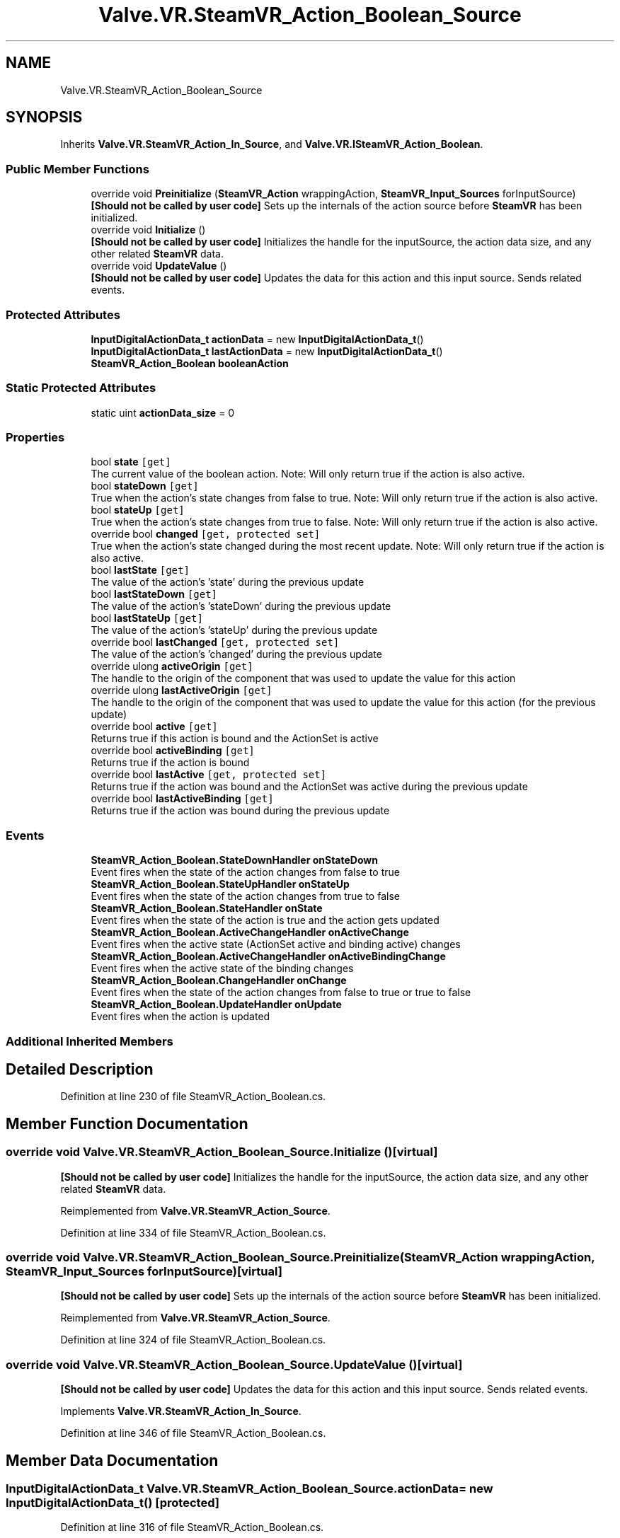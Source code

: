 .TH "Valve.VR.SteamVR_Action_Boolean_Source" 3 "Sat Jul 20 2019" "Version https://github.com/Saurabhbagh/Multi-User-VR-Viewer--10th-July/" "Multi User Vr Viewer" \" -*- nroff -*-
.ad l
.nh
.SH NAME
Valve.VR.SteamVR_Action_Boolean_Source
.SH SYNOPSIS
.br
.PP
.PP
Inherits \fBValve\&.VR\&.SteamVR_Action_In_Source\fP, and \fBValve\&.VR\&.ISteamVR_Action_Boolean\fP\&.
.SS "Public Member Functions"

.in +1c
.ti -1c
.RI "override void \fBPreinitialize\fP (\fBSteamVR_Action\fP wrappingAction, \fBSteamVR_Input_Sources\fP forInputSource)"
.br
.RI "\fB[Should not be called by user code]\fP Sets up the internals of the action source before \fBSteamVR\fP has been initialized\&. "
.ti -1c
.RI "override void \fBInitialize\fP ()"
.br
.RI "\fB[Should not be called by user code]\fP Initializes the handle for the inputSource, the action data size, and any other related \fBSteamVR\fP data\&. "
.ti -1c
.RI "override void \fBUpdateValue\fP ()"
.br
.RI "\fB[Should not be called by user code]\fP Updates the data for this action and this input source\&. Sends related events\&. "
.in -1c
.SS "Protected Attributes"

.in +1c
.ti -1c
.RI "\fBInputDigitalActionData_t\fP \fBactionData\fP = new \fBInputDigitalActionData_t\fP()"
.br
.ti -1c
.RI "\fBInputDigitalActionData_t\fP \fBlastActionData\fP = new \fBInputDigitalActionData_t\fP()"
.br
.ti -1c
.RI "\fBSteamVR_Action_Boolean\fP \fBbooleanAction\fP"
.br
.in -1c
.SS "Static Protected Attributes"

.in +1c
.ti -1c
.RI "static uint \fBactionData_size\fP = 0"
.br
.in -1c
.SS "Properties"

.in +1c
.ti -1c
.RI "bool \fBstate\fP\fC [get]\fP"
.br
.RI "The current value of the boolean action\&. Note: Will only return true if the action is also active\&. "
.ti -1c
.RI "bool \fBstateDown\fP\fC [get]\fP"
.br
.RI "True when the action's state changes from false to true\&. Note: Will only return true if the action is also active\&. "
.ti -1c
.RI "bool \fBstateUp\fP\fC [get]\fP"
.br
.RI "True when the action's state changes from true to false\&. Note: Will only return true if the action is also active\&. "
.ti -1c
.RI "override bool \fBchanged\fP\fC [get, protected set]\fP"
.br
.RI "True when the action's state changed during the most recent update\&. Note: Will only return true if the action is also active\&. "
.ti -1c
.RI "bool \fBlastState\fP\fC [get]\fP"
.br
.RI "The value of the action's 'state' during the previous update "
.ti -1c
.RI "bool \fBlastStateDown\fP\fC [get]\fP"
.br
.RI "The value of the action's 'stateDown' during the previous update "
.ti -1c
.RI "bool \fBlastStateUp\fP\fC [get]\fP"
.br
.RI "The value of the action's 'stateUp' during the previous update "
.ti -1c
.RI "override bool \fBlastChanged\fP\fC [get, protected set]\fP"
.br
.RI "The value of the action's 'changed' during the previous update "
.ti -1c
.RI "override ulong \fBactiveOrigin\fP\fC [get]\fP"
.br
.RI "The handle to the origin of the component that was used to update the value for this action "
.ti -1c
.RI "override ulong \fBlastActiveOrigin\fP\fC [get]\fP"
.br
.RI "The handle to the origin of the component that was used to update the value for this action (for the previous update) "
.ti -1c
.RI "override bool \fBactive\fP\fC [get]\fP"
.br
.RI "Returns true if this action is bound and the ActionSet is active "
.ti -1c
.RI "override bool \fBactiveBinding\fP\fC [get]\fP"
.br
.RI "Returns true if the action is bound "
.ti -1c
.RI "override bool \fBlastActive\fP\fC [get, protected set]\fP"
.br
.RI "Returns true if the action was bound and the ActionSet was active during the previous update "
.ti -1c
.RI "override bool \fBlastActiveBinding\fP\fC [get]\fP"
.br
.RI "Returns true if the action was bound during the previous update "
.in -1c
.SS "Events"

.in +1c
.ti -1c
.RI "\fBSteamVR_Action_Boolean\&.StateDownHandler\fP \fBonStateDown\fP"
.br
.RI "Event fires when the state of the action changes from false to true "
.ti -1c
.RI "\fBSteamVR_Action_Boolean\&.StateUpHandler\fP \fBonStateUp\fP"
.br
.RI "Event fires when the state of the action changes from true to false "
.ti -1c
.RI "\fBSteamVR_Action_Boolean\&.StateHandler\fP \fBonState\fP"
.br
.RI "Event fires when the state of the action is true and the action gets updated "
.ti -1c
.RI "\fBSteamVR_Action_Boolean\&.ActiveChangeHandler\fP \fBonActiveChange\fP"
.br
.RI "Event fires when the active state (ActionSet active and binding active) changes "
.ti -1c
.RI "\fBSteamVR_Action_Boolean\&.ActiveChangeHandler\fP \fBonActiveBindingChange\fP"
.br
.RI "Event fires when the active state of the binding changes "
.ti -1c
.RI "\fBSteamVR_Action_Boolean\&.ChangeHandler\fP \fBonChange\fP"
.br
.RI "Event fires when the state of the action changes from false to true or true to false "
.ti -1c
.RI "\fBSteamVR_Action_Boolean\&.UpdateHandler\fP \fBonUpdate\fP"
.br
.RI "Event fires when the action is updated "
.in -1c
.SS "Additional Inherited Members"
.SH "Detailed Description"
.PP 
Definition at line 230 of file SteamVR_Action_Boolean\&.cs\&.
.SH "Member Function Documentation"
.PP 
.SS "override void Valve\&.VR\&.SteamVR_Action_Boolean_Source\&.Initialize ()\fC [virtual]\fP"

.PP
\fB[Should not be called by user code]\fP Initializes the handle for the inputSource, the action data size, and any other related \fBSteamVR\fP data\&. 
.PP
Reimplemented from \fBValve\&.VR\&.SteamVR_Action_Source\fP\&.
.PP
Definition at line 334 of file SteamVR_Action_Boolean\&.cs\&.
.SS "override void Valve\&.VR\&.SteamVR_Action_Boolean_Source\&.Preinitialize (\fBSteamVR_Action\fP wrappingAction, \fBSteamVR_Input_Sources\fP forInputSource)\fC [virtual]\fP"

.PP
\fB[Should not be called by user code]\fP Sets up the internals of the action source before \fBSteamVR\fP has been initialized\&. 
.PP
Reimplemented from \fBValve\&.VR\&.SteamVR_Action_Source\fP\&.
.PP
Definition at line 324 of file SteamVR_Action_Boolean\&.cs\&.
.SS "override void Valve\&.VR\&.SteamVR_Action_Boolean_Source\&.UpdateValue ()\fC [virtual]\fP"

.PP
\fB[Should not be called by user code]\fP Updates the data for this action and this input source\&. Sends related events\&. 
.PP
Implements \fBValve\&.VR\&.SteamVR_Action_In_Source\fP\&.
.PP
Definition at line 346 of file SteamVR_Action_Boolean\&.cs\&.
.SH "Member Data Documentation"
.PP 
.SS "\fBInputDigitalActionData_t\fP Valve\&.VR\&.SteamVR_Action_Boolean_Source\&.actionData = new \fBInputDigitalActionData_t\fP()\fC [protected]\fP"

.PP
Definition at line 316 of file SteamVR_Action_Boolean\&.cs\&.
.SS "uint Valve\&.VR\&.SteamVR_Action_Boolean_Source\&.actionData_size = 0\fC [static]\fP, \fC [protected]\fP"

.PP
Definition at line 232 of file SteamVR_Action_Boolean\&.cs\&.
.SS "\fBSteamVR_Action_Boolean\fP Valve\&.VR\&.SteamVR_Action_Boolean_Source\&.booleanAction\fC [protected]\fP"

.PP
Definition at line 319 of file SteamVR_Action_Boolean\&.cs\&.
.SS "\fBInputDigitalActionData_t\fP Valve\&.VR\&.SteamVR_Action_Boolean_Source\&.lastActionData = new \fBInputDigitalActionData_t\fP()\fC [protected]\fP"

.PP
Definition at line 317 of file SteamVR_Action_Boolean\&.cs\&.
.SH "Property Documentation"
.PP 
.SS "override bool Valve\&.VR\&.SteamVR_Action_Boolean_Source\&.active\fC [get]\fP"

.PP
Returns true if this action is bound and the ActionSet is active 
.PP
Definition at line 303 of file SteamVR_Action_Boolean\&.cs\&.
.SS "override bool Valve\&.VR\&.SteamVR_Action_Boolean_Source\&.activeBinding\fC [get]\fP"

.PP
Returns true if the action is bound 
.PP
Definition at line 306 of file SteamVR_Action_Boolean\&.cs\&.
.SS "override ulong Valve\&.VR\&.SteamVR_Action_Boolean_Source\&.activeOrigin\fC [get]\fP"

.PP
The handle to the origin of the component that was used to update the value for this action 
.PP
Definition at line 289 of file SteamVR_Action_Boolean\&.cs\&.
.SS "override bool Valve\&.VR\&.SteamVR_Action_Boolean_Source\&.changed\fC [get]\fP, \fC [protected set]\fP"

.PP
True when the action's state changed during the most recent update\&. Note: Will only return true if the action is also active\&. ActionSet is ignored since get is coming from the native struct\&.
.PP
Definition at line 268 of file SteamVR_Action_Boolean\&.cs\&.
.SS "override bool Valve\&.VR\&.SteamVR_Action_Boolean_Source\&.lastActive\fC [get]\fP, \fC [protected set]\fP"

.PP
Returns true if the action was bound and the ActionSet was active during the previous update 
.PP
Definition at line 310 of file SteamVR_Action_Boolean\&.cs\&.
.SS "override bool Valve\&.VR\&.SteamVR_Action_Boolean_Source\&.lastActiveBinding\fC [get]\fP"

.PP
Returns true if the action was bound during the previous update 
.PP
Definition at line 313 of file SteamVR_Action_Boolean\&.cs\&.
.SS "override ulong Valve\&.VR\&.SteamVR_Action_Boolean_Source\&.lastActiveOrigin\fC [get]\fP"

.PP
The handle to the origin of the component that was used to update the value for this action (for the previous update) 
.PP
Definition at line 300 of file SteamVR_Action_Boolean\&.cs\&.
.SS "override bool Valve\&.VR\&.SteamVR_Action_Boolean_Source\&.lastChanged\fC [get]\fP, \fC [protected set]\fP"

.PP
The value of the action's 'changed' during the previous update Always returns the previous update state\&. Set is ignored since get is coming from the native struct\&.
.PP
Definition at line 285 of file SteamVR_Action_Boolean\&.cs\&.
.SS "bool Valve\&.VR\&.SteamVR_Action_Boolean_Source\&.lastState\fC [get]\fP"

.PP
The value of the action's 'state' during the previous update Always returns the previous update state
.PP
Definition at line 273 of file SteamVR_Action_Boolean\&.cs\&.
.SS "bool Valve\&.VR\&.SteamVR_Action_Boolean_Source\&.lastStateDown\fC [get]\fP"

.PP
The value of the action's 'stateDown' during the previous update Always returns the previous update state
.PP
Definition at line 277 of file SteamVR_Action_Boolean\&.cs\&.
.SS "bool Valve\&.VR\&.SteamVR_Action_Boolean_Source\&.lastStateUp\fC [get]\fP"

.PP
The value of the action's 'stateUp' during the previous update Always returns the previous update state
.PP
Definition at line 281 of file SteamVR_Action_Boolean\&.cs\&.
.SS "bool Valve\&.VR\&.SteamVR_Action_Boolean_Source\&.state\fC [get]\fP"

.PP
The current value of the boolean action\&. Note: Will only return true if the action is also active\&. 
.PP
Definition at line 256 of file SteamVR_Action_Boolean\&.cs\&.
.SS "bool Valve\&.VR\&.SteamVR_Action_Boolean_Source\&.stateDown\fC [get]\fP"

.PP
True when the action's state changes from false to true\&. Note: Will only return true if the action is also active\&. Will only return true if the action is also active\&.
.PP
Definition at line 260 of file SteamVR_Action_Boolean\&.cs\&.
.SS "bool Valve\&.VR\&.SteamVR_Action_Boolean_Source\&.stateUp\fC [get]\fP"

.PP
True when the action's state changes from true to false\&. Note: Will only return true if the action is also active\&. Will only return true if the action is also active\&.
.PP
Definition at line 264 of file SteamVR_Action_Boolean\&.cs\&.
.SH "Event Documentation"
.PP 
.SS "\fBSteamVR_Action_Boolean\&.ActiveChangeHandler\fP Valve\&.VR\&.SteamVR_Action_Boolean_Source\&.onActiveBindingChange"

.PP
Event fires when the active state of the binding changes 
.PP
Definition at line 247 of file SteamVR_Action_Boolean\&.cs\&.
.SS "\fBSteamVR_Action_Boolean\&.ActiveChangeHandler\fP Valve\&.VR\&.SteamVR_Action_Boolean_Source\&.onActiveChange"

.PP
Event fires when the active state (ActionSet active and binding active) changes 
.PP
Definition at line 244 of file SteamVR_Action_Boolean\&.cs\&.
.SS "\fBSteamVR_Action_Boolean\&.ChangeHandler\fP Valve\&.VR\&.SteamVR_Action_Boolean_Source\&.onChange"

.PP
Event fires when the state of the action changes from false to true or true to false 
.PP
Definition at line 250 of file SteamVR_Action_Boolean\&.cs\&.
.SS "\fBSteamVR_Action_Boolean\&.StateHandler\fP Valve\&.VR\&.SteamVR_Action_Boolean_Source\&.onState"

.PP
Event fires when the state of the action is true and the action gets updated 
.PP
Definition at line 241 of file SteamVR_Action_Boolean\&.cs\&.
.SS "\fBSteamVR_Action_Boolean\&.StateDownHandler\fP Valve\&.VR\&.SteamVR_Action_Boolean_Source\&.onStateDown"

.PP
Event fires when the state of the action changes from false to true 
.PP
Definition at line 235 of file SteamVR_Action_Boolean\&.cs\&.
.SS "\fBSteamVR_Action_Boolean\&.StateUpHandler\fP Valve\&.VR\&.SteamVR_Action_Boolean_Source\&.onStateUp"

.PP
Event fires when the state of the action changes from true to false 
.PP
Definition at line 238 of file SteamVR_Action_Boolean\&.cs\&.
.SS "\fBSteamVR_Action_Boolean\&.UpdateHandler\fP Valve\&.VR\&.SteamVR_Action_Boolean_Source\&.onUpdate"

.PP
Event fires when the action is updated 
.PP
Definition at line 253 of file SteamVR_Action_Boolean\&.cs\&.

.SH "Author"
.PP 
Generated automatically by Doxygen for Multi User Vr Viewer from the source code\&.
